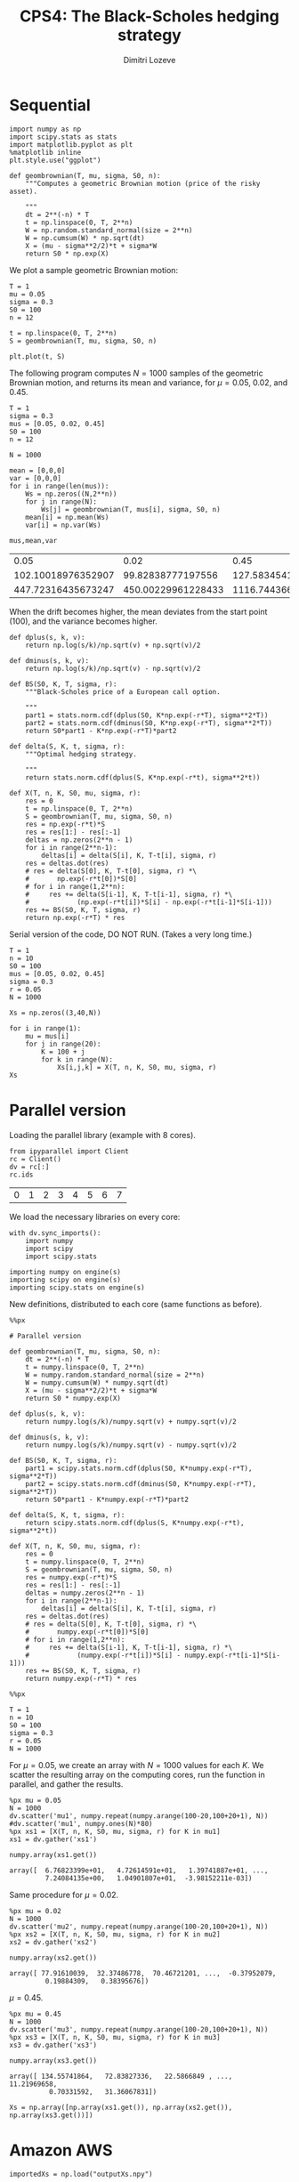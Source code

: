 #+TITLE: CPS4: The Black-Scholes hedging strategy
#+AUTHOR: Dimitri Lozeve
#+EMAIL: dimitri.lozeve@polytechnique.edu

#+PROPERTY: header-args :tangle yes
#+HTML_MATHJAX:  path:"http://cdn.mathjax.org/mathjax/latest/MathJax.js"

* Sequential

#+BEGIN_SRC ipython :session :exports both
  import numpy as np
  import scipy.stats as stats
  import matplotlib.pyplot as plt
  %matplotlib inline
  plt.style.use("ggplot")
#+END_SRC

#+RESULTS:

#+BEGIN_SRC ipython :session :exports both
  def geombrownian(T, mu, sigma, S0, n):
      """Computes a geometric Brownian motion (price of the risky asset).

      """
      dt = 2**(-n) * T
      t = np.linspace(0, T, 2**n)
      W = np.random.standard_normal(size = 2**n)
      W = np.cumsum(W) * np.sqrt(dt)
      X = (mu - sigma**2/2)*t + sigma*W
      return S0 * np.exp(X)
#+END_SRC

#+RESULTS:

We plot a sample geometric Brownian motion:

#+BEGIN_SRC ipython :session :file /home/dimitri/cours/3A/MAP552/CPS/CPS4/py529WKw.png :exports both
  T = 1
  mu = 0.05
  sigma = 0.3
  S0 = 100
  n = 12

  t = np.linspace(0, T, 2**n)
  S = geombrownian(T, mu, sigma, S0, n)

  plt.plot(t, S)
#+END_SRC

#+RESULTS:
[[file:/home/dimitri/cours/3A/MAP552/CPS/CPS4/py529WKw.png]]


The following program computes $N = 1000$ samples of the geometric
Brownian motion, and returns its mean and variance, for $\mu = 0.05$,
$0.02$, and $0.45$.

#+BEGIN_SRC ipython :session :exports both
  T = 1
  sigma = 0.3
  mus = [0.05, 0.02, 0.45]
  S0 = 100
  n = 12

  N = 1000

  mean = [0,0,0]
  var = [0,0,0]
  for i in range(len(mus)):
      Ws = np.zeros((N,2**n))
      for j in range(N):
          Ws[j] = geombrownian(T, mus[i], sigma, S0, n)
      mean[i] = np.mean(Ws)
      var[i] = np.var(Ws)

  mus,mean,var
#+END_SRC

#+RESULTS:
|               0.05 |               0.02 |               0.45 |
| 102.10018976352907 |  99.82838777197556 | 127.58345417707866 |
| 447.72316435673247 | 450.00229961228433 | 1116.7443669636068 |

When the drift becomes higher, the mean deviates from the start point
(100), and the variance becomes higher.


#+BEGIN_SRC ipython :session :exports both
  def dplus(s, k, v):
      return np.log(s/k)/np.sqrt(v) + np.sqrt(v)/2

  def dminus(s, k, v):
      return np.log(s/k)/np.sqrt(v) - np.sqrt(v)/2

  def BS(S0, K, T, sigma, r):
      """Black-Scholes price of a European call option.

      """
      part1 = stats.norm.cdf(dplus(S0, K*np.exp(-r*T), sigma**2*T))
      part2 = stats.norm.cdf(dminus(S0, K*np.exp(-r*T), sigma**2*T))
      return S0*part1 - K*np.exp(-r*T)*part2

  def delta(S, K, t, sigma, r):
      """Optimal hedging strategy.

      """
      return stats.norm.cdf(dplus(S, K*np.exp(-r*t), sigma**2*t))

  def X(T, n, K, S0, mu, sigma, r):
      res = 0
      t = np.linspace(0, T, 2**n)
      S = geombrownian(T, mu, sigma, S0, n)
      res = np.exp(-r*t)*S
      res = res[1:] - res[:-1]
      deltas = np.zeros(2**n - 1)
      for i in range(2**n-1):
          deltas[i] = delta(S[i], K, T-t[i], sigma, r)
      res = deltas.dot(res)
      # res = delta(S[0], K, T-t[0], sigma, r) *\
      #       np.exp(-r*t[0])*S[0]
      # for i in range(1,2**n):
      #     res += delta(S[i-1], K, T-t[i-1], sigma, r) *\
      #            (np.exp(-r*t[i])*S[i] - np.exp(-r*t[i-1]*S[i-1]))
      res += BS(S0, K, T, sigma, r)
      return np.exp(-r*T) * res
#+END_SRC

#+RESULTS:


Serial version of the code, DO NOT RUN. (Takes a very long time.)

#+BEGIN_SRC ipython :session :exports both :eval no
  T = 1
  n = 10
  S0 = 100
  mus = [0.05, 0.02, 0.45]
  sigma = 0.3
  r = 0.05
  N = 1000

  Xs = np.zeros((3,40,N))

  for i in range(1):
      mu = mus[i]
      for j in range(20):
          K = 100 + j
          for k in range(N):
              Xs[i,j,k] = X(T, n, K, S0, mu, sigma, r)
  Xs
#+END_SRC


* Parallel version

Loading the parallel library (example with 8 cores).

#+BEGIN_SRC ipython :session :exports both :eval no
  from ipyparallel import Client
  rc = Client()
  dv = rc[:]
  rc.ids
#+END_SRC

#+RESULTS:
| 0 | 1 | 2 | 3 | 4 | 5 | 6 | 7 |

We load the necessary libraries on every core:

#+BEGIN_SRC ipython :session :exports both :results output :eval no
  with dv.sync_imports():
      import numpy
      import scipy
      import scipy.stats
#+END_SRC

#+RESULTS:
: importing numpy on engine(s)
: importing scipy on engine(s)
: importing scipy.stats on engine(s)

New definitions, distributed to each core (same functions as before).

#+BEGIN_SRC ipython :session :exports both :eval no
  %%px

  # Parallel version

  def geombrownian(T, mu, sigma, S0, n):
      dt = 2**(-n) * T
      t = numpy.linspace(0, T, 2**n)
      W = numpy.random.standard_normal(size = 2**n)
      W = numpy.cumsum(W) * numpy.sqrt(dt)
      X = (mu - sigma**2/2)*t + sigma*W
      return S0 * numpy.exp(X)

  def dplus(s, k, v):
      return numpy.log(s/k)/numpy.sqrt(v) + numpy.sqrt(v)/2

  def dminus(s, k, v):
      return numpy.log(s/k)/numpy.sqrt(v) - numpy.sqrt(v)/2

  def BS(S0, K, T, sigma, r):
      part1 = scipy.stats.norm.cdf(dplus(S0, K*numpy.exp(-r*T), sigma**2*T))
      part2 = scipy.stats.norm.cdf(dminus(S0, K*numpy.exp(-r*T), sigma**2*T))
      return S0*part1 - K*numpy.exp(-r*T)*part2

  def delta(S, K, t, sigma, r):
      return scipy.stats.norm.cdf(dplus(S, K*numpy.exp(-r*t), sigma**2*t))

  def X(T, n, K, S0, mu, sigma, r):
      res = 0
      t = numpy.linspace(0, T, 2**n)
      S = geombrownian(T, mu, sigma, S0, n)
      res = numpy.exp(-r*t)*S
      res = res[1:] - res[:-1]
      deltas = numpy.zeros(2**n - 1)
      for i in range(2**n-1):
          deltas[i] = delta(S[i], K, T-t[i], sigma, r)
      res = deltas.dot(res)
      # res = delta(S[0], K, T-t[0], sigma, r) *\
      #       numpy.exp(-r*t[0])*S[0]
      # for i in range(1,2**n):
      #     res += delta(S[i-1], K, T-t[i-1], sigma, r) *\
      #            (numpy.exp(-r*t[i])*S[i] - numpy.exp(-r*t[i-1]*S[i-1]))
      res += BS(S0, K, T, sigma, r)
      return numpy.exp(-r*T) * res
#+END_SRC

#+RESULTS:


#+BEGIN_SRC ipython :session :exports both :eval no
  %%px

  T = 1
  n = 10
  S0 = 100
  sigma = 0.3
  r = 0.05
  N = 1000
#+END_SRC

#+RESULTS:

For $\mu = 0.05$, we create an array with $N = 1000$ values for each
$K$. We scatter the resulting array on the computing cores, run the
function in parallel, and gather the results.

#+BEGIN_SRC ipython :session :exports both :eval no
  %px mu = 0.05
  N = 1000
  dv.scatter('mu1', numpy.repeat(numpy.arange(100-20,100+20+1), N))
  #dv.scatter('mu1', numpy.ones(N)*80)
  %px xs1 = [X(T, n, K, S0, mu, sigma, r) for K in mu1]
  xs1 = dv.gather('xs1')
#+END_SRC

#+RESULTS:

#+BEGIN_SRC ipython :session :exports both :eval no
  numpy.array(xs1.get())
#+END_SRC

#+RESULTS:
: array([  6.76823399e+01,   4.72614591e+01,   1.39741887e+01, ...,
:          7.24084135e+00,   1.04901807e+01,  -3.98152211e-03])


Same procedure for $\mu = 0.02$.

#+BEGIN_SRC ipython :session :exports both :eval no
  %px mu = 0.02
  N = 1000
  dv.scatter('mu2', numpy.repeat(numpy.arange(100-20,100+20+1), N))
  %px xs2 = [X(T, n, K, S0, mu, sigma, r) for K in mu2]
  xs2 = dv.gather('xs2')
#+END_SRC

#+RESULTS:

#+BEGIN_SRC ipython :session :exports both :eval no
  numpy.array(xs2.get())
#+END_SRC

#+RESULTS:
: array([ 77.91610039,  32.37486778,  70.46721201, ...,  -0.37952079,
:          0.19884309,   0.38395676])

$\mu = 0.45$.

#+BEGIN_SRC ipython :session :exports both :eval no
  %px mu = 0.45
  N = 1000
  dv.scatter('mu3', numpy.repeat(numpy.arange(100-20,100+20+1), N))
  %px xs3 = [X(T, n, K, S0, mu, sigma, r) for K in mu3]
  xs3 = dv.gather('xs3')
#+END_SRC

#+RESULTS:

#+BEGIN_SRC ipython :session :exports both :eval no
  numpy.array(xs3.get())
#+END_SRC

#+RESULTS:
: array([ 134.55741864,   72.83827336,   22.5866849 , ...,   11.21969658,
:           0.70331592,   31.36067831])

#+BEGIN_SRC ipython :session :exports both :eval no
  Xs = np.array([np.array(xs1.get()), np.array(xs2.get()), np.array(xs3.get())])
#+END_SRC

#+RESULTS:



* Amazon AWS

#+BEGIN_SRC ipython :session :exports both
  importedXs = np.load("outputXs.npy")
#+END_SRC

#+RESULTS:

